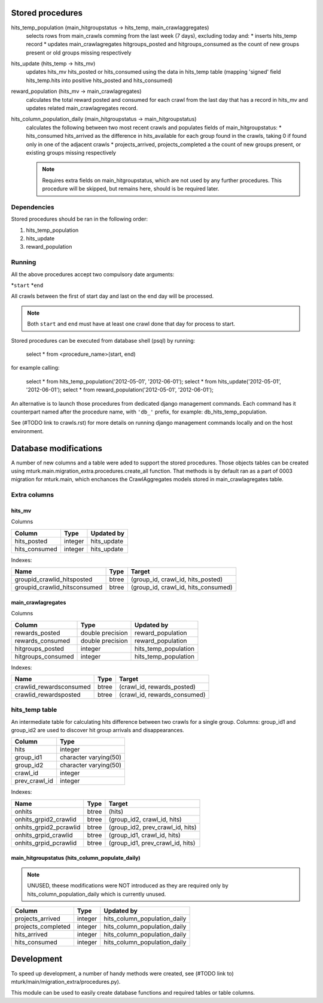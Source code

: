 Stored procedures
=================

hits_temp_population (main_hitgroupstatus -> hits_temp, main_crawlaggregates)
    selects rows from main_crawls comming from the last week (7 days), excluding
    today and:
    * inserts hits_temp record
    * updates main_crawlagregates hitgroups_posted and hitgroups_consumed as
    the count of new groups present or old groups missing respectively

hits_update (hits_temp -> hits_mv)
    updates hits_mv hits_posted or hits_consumed using the data in hits_temp
    table (mapping 'signed' field hits_temp.hits into positive hits_posted and
    hits_consumed)

reward_population (hits_mv -> main_crawlagregates)
    calculates the total reward posted and consumed for each crawl from the last
    day that has a record in hits_mv and updates related main_crawlagregates
    record.

hits_column_population_daily (main_hitgroupstatus -> main_hitgroupstatus)
    calculates the following between two most recent crawls and populates fields
    of main_hitgroupstatus:
    * hits_consumed hits_arrived as the difference in hits_available for each
    group found in the crawls, taking 0 if found only in one of the adjacent
    crawls
    * projects_arrived, projects_completed a the count of new groups present,
    or existing groups missing respectively

    .. note::

        Requires extra fields on main_hitgroupstatus, which are not used by any
        further procedures. This procedure will be skipped, but remains here,
        should is be required later.

Dependencies
------------

Stored procedures should be ran in the following order:

1) hits_temp_population
2) hits_update
3) reward_population

Running
-------

All the above procedures accept two compulsory date arguments:

*``start``
*``end``

All crawls between the first of start day and last on the end day will be
processed.

.. note::

    Both ``start`` and ``end`` must have at least one crawl done that day for
    process to start.

Stored procedures can be executed from database shell (psql) by running:

    select * from <procedure_name>(start, end)

for example calling:

    select * from hits_temp_population('2012-05-01', '2012-06-01');
    select * from hits_update('2012-05-01', '2012-06-01');
    select * from reward_population('2012-05-01', '2012-06-01');

An alternative is to launch those procedures from dedicated django management
commands. Each command has it counterpart named after the procedure name, with
``'db_'`` prefix, for example: db_hits_temp_population.

See (#TODO link to crawls.rst) for more details on running django management
commands locally and on the host environment.

Database modifications
======================

A number of new columns and a table were aded to support the stored procedures.
Those objects tables can be created using
mturk.main.migration_extra.procedures.create_all function.
That methods is by default ran as a part of 0003 migration for mturk.main,
which enchances the CrawlAggregates models stored in main_crawlagregates table.

Extra columns
-------------

hits_mv
~~~~~~~

Columns

+----------------+----------+--------------+
|    Column      | Type     | Updated by   |
+================+==========+==============+
| hits_posted    | integer  | hits_update  |
+----------------+----------+--------------+
| hits_consumed  | integer  | hits_update  |
+----------------+----------+--------------+

Indexes:

+------------------------------+-------+-------------------------------------+
| Name                         | Type  | Target                              |
+==============================+=======+=====================================+
| groupid_crawlid_hitsposted   | btree | (group_id, crawl_id, hits_posted)   |
+------------------------------+-------+-------------------------------------+
| groupid_crawlid_hitsconsumed | btree | (group_id, crawl_id, hits_consumed) |
+------------------------------+-------+-------------------------------------+

main_crawlagregates
~~~~~~~~~~~~~~~~~~~

Columns


+---------------------+-------------------+-----------------------+
|    Column           | Type              | Updated by            |
+=====================+===================+=======================+
| rewards_posted      | double precision  | reward_population     |
+---------------------+-------------------+-----------------------+
| rewards_consumed    | double precision  | reward_population     |
+---------------------+-------------------+-----------------------+
| hitgroups_posted    | integer           | hits_temp_population  |
+---------------------+-------------------+-----------------------+
| hitgroups_consumed  | integer           | hits_temp_population  |
+---------------------+-------------------+-----------------------+

Indexes:

+-------------------------+-------+------------------------------+
| Name                    | Type  | Target                       |
+=========================+=======+==============================+
| crawlid_rewardsconsumed | btree | (crawl_id, rewards_posted)   |
+-------------------------+-------+------------------------------+
| crawlid_rewardsposted   | btree | (crawl_id, rewards_consumed) |
+-------------------------+-------+------------------------------+

hits_temp table
---------------

An intermediate table for calculating hits difference between two crawls for a
single group. Columns: group_id1 and group_id2 are used to discover hit group
arrivals and disappearances.

+---------------+-----------------------+
|    Column     |         Type          |
+===============+=======================+
| hits          | integer               |
+---------------+-----------------------+
| group_id1     | character varying(50) |
+---------------+-----------------------+
| group_id2     | character varying(50) |
+---------------+-----------------------+
| crawl_id      | integer               |
+---------------+-----------------------+
| prev_crawl_id | integer               |
+---------------+-----------------------+

Indexes:

+-------------------------+-------+---------------------------------+
| Name                    | Type  | Target                          |
+=========================+=======+=================================+
| onhits                  | btree | (hits)                          |
+-------------------------+-------+---------------------------------+
| onhits_grpid2_crawlid   | btree | (group_id2, crawl_id, hits)     |
+-------------------------+-------+---------------------------------+
| onhits_grpid2_pcrawlid  | btree | (group_id2, prev_crawl_id, hits)|
+-------------------------+-------+---------------------------------+
| onhits_grpid_crawlid    | btree | (group_id1, crawl_id, hits)     |
+-------------------------+-------+---------------------------------+
| onhits_grpid_pcrawlid   | btree | (group_id1, prev_crawl_id, hits)|
+-------------------------+-------+---------------------------------+

main_hitgroupstatus (hits_column_populate_daily)
~~~~~~~~~~~~~~~~~~~~~~~~~~~~~~~~~~~~~~~~~~~~~~~~

.. note::

    UNUSED, theese modifications were NOT introduced as they are required only
    by hits_column_population_daily which is currently unused.

+---------------------+----------+-------------------------------+
|    Column           | Type     | Updated by                    |
+=====================+==========+===============================+
| projects_arrived    | integer  | hits_column_population_daily  |
+---------------------+----------+-------------------------------+
| projects_completed  | integer  | hits_column_population_daily  |
+---------------------+----------+-------------------------------+
| hits_arrived        | integer  | hits_column_population_daily  |
+---------------------+----------+-------------------------------+
| hits_consumed       | integer  | hits_column_population_daily  |
+---------------------+----------+-------------------------------+

Development
===========

To speed up development, a number of handy methods were created,
see (#TODO link to) mturk/main/migration_extra/procedures.py).

This module can be used to easily create database functions and required tables
or table columns.
